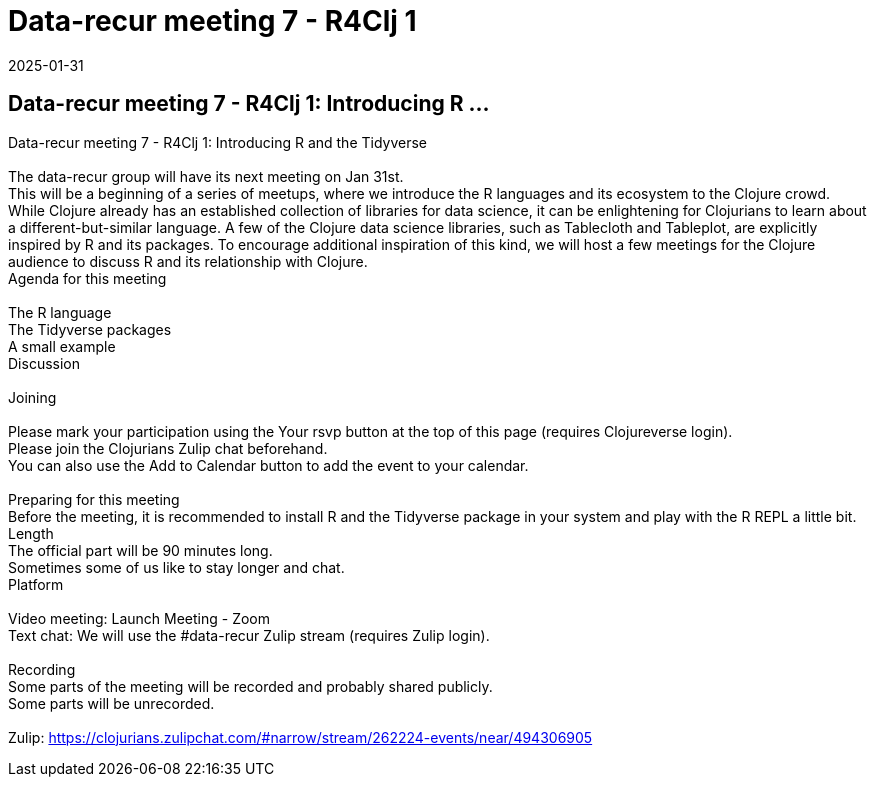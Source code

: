 = Data-recur meeting 7 - R4Clj 1
2025-01-31
:jbake-type: event
:jbake-edition: 
:jbake-link: https://clojureverse.org/t/data-recur-meeting-7-r4clj-1-introducing-r-and-the-tidyverse/11148
:jbake-location: online
:jbake-start: 2025-01-31
:jbake-end: 2025-01-31

== Data-recur meeting 7 - R4Clj 1: Introducing R ...

Data-recur meeting 7 - R4Clj 1: Introducing R and the Tidyverse +
 +
The data-recur group will have its next meeting on Jan 31st. +
This will be a beginning of a series of meetups, where we introduce the R languages and its ecosystem to the Clojure crowd. +
While Clojure already has an established collection of libraries for data science, it can be enlightening for Clojurians to learn about a different-but-similar language. A few of the Clojure data science libraries, such as Tablecloth and Tableplot, are explicitly inspired by R and its packages. To encourage additional inspiration of this kind, we will host a few meetings for the Clojure audience to discuss R and its relationship with Clojure. +
Agenda for this meeting +
 +
The R language +
The Tidyverse packages +
A small example +
Discussion +
 +
Joining  +
 +
Please mark your participation using the Your rsvp button at the top of this page (requires Clojureverse login). +
Please join the Clojurians Zulip chat beforehand. +
You can also use the Add to Calendar button to add the event to your calendar. +
 +
Preparing for this meeting +
Before the meeting, it is recommended to install R and the Tidyverse package in your system and play with the R REPL a little bit. +
Length +
The official part will be 90 minutes long. +
Sometimes some of us like to stay longer and chat. +
Platform +
 +
Video meeting: Launch Meeting - Zoom +
Text chat: We will use the #data-recur Zulip stream (requires Zulip login). +
 +
Recording +
Some parts of the meeting will be recorded and probably shared publicly. +
Some parts will be unrecorded. +
 +
Zulip: https://clojurians.zulipchat.com/#narrow/stream/262224-events/near/494306905 +

